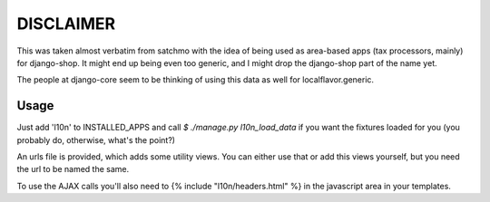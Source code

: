 DISCLAIMER
==========

This was taken almost verbatim from satchmo with the idea of being used as
area-based apps (tax processors, mainly) for django-shop. It might end up being
even too generic, and I might drop the django-shop part of the name yet.

The people at django-core seem to be thinking of using this data as well for
localflavor.generic.

Usage
-----

Just add 'l10n' to INSTALLED_APPS and call `$ ./manage.py l10n_load_data` if
you want the fixtures loaded for you (you probably do, otherwise, what's the
point?)

An urls file is provided, which adds some utility views. You can either use that
or add this views yourself, but you need the url to be named the same.

To use the AJAX calls you'll also need to {% include "l10n/headers.html" %} in
the javascript area in your templates.

